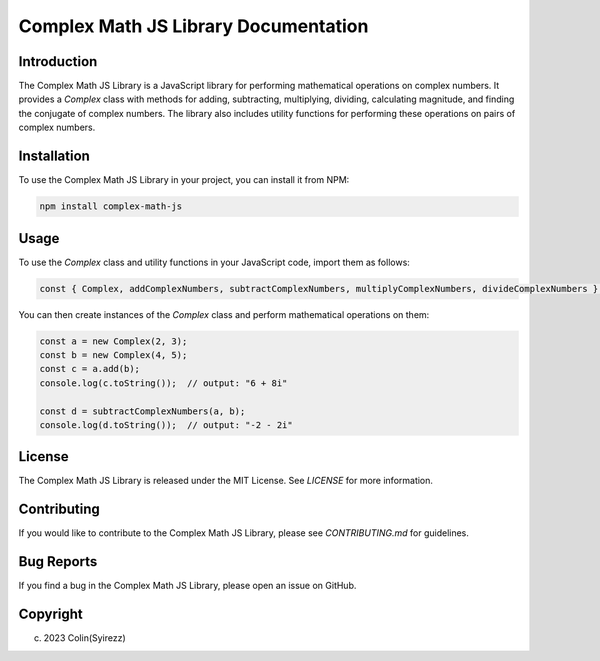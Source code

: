 =======================================
Complex Math JS Library Documentation
=======================================

Introduction
------------

The Complex Math JS Library is a JavaScript library for performing mathematical operations on complex numbers. It provides a `Complex` class with methods for adding, subtracting, multiplying, dividing, calculating magnitude, and finding the conjugate of complex numbers. The library also includes utility functions for performing these operations on pairs of complex numbers.

Installation
------------

To use the Complex Math JS Library in your project, you can install it from NPM:

.. code-block:: shell

   npm install complex-math-js

Usage
-----

To use the `Complex` class and utility functions in your JavaScript code, import them as follows:

.. code-block:: javascript

   const { Complex, addComplexNumbers, subtractComplexNumbers, multiplyComplexNumbers, divideComplexNumbers } = require('complex-math-js');

You can then create instances of the `Complex` class and perform mathematical operations on them:

.. code-block:: javascript

   const a = new Complex(2, 3);
   const b = new Complex(4, 5);
   const c = a.add(b);
   console.log(c.toString());  // output: "6 + 8i"

   const d = subtractComplexNumbers(a, b);
   console.log(d.toString());  // output: "-2 - 2i"

License
-------

The Complex Math JS Library is released under the MIT License. See `LICENSE` for more information.

Contributing
------------

If you would like to contribute to the Complex Math JS Library, please see `CONTRIBUTING.md` for guidelines.

Bug Reports
-----------

If you find a bug in the Complex Math JS Library, please open an issue on GitHub.

Copyright
---------

(c) 2023 Colin(Syirezz)
